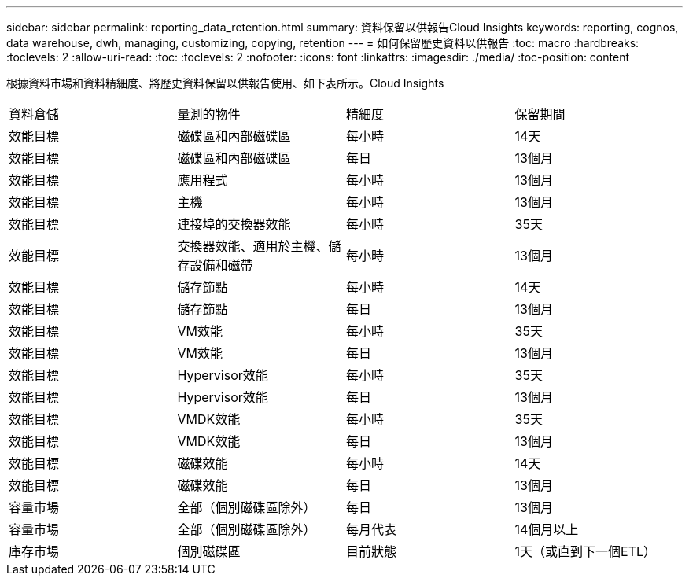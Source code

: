 ---
sidebar: sidebar 
permalink: reporting_data_retention.html 
summary: 資料保留以供報告Cloud Insights 
keywords: reporting, cognos, data warehouse, dwh, managing, customizing, copying, retention 
---
= 如何保留歷史資料以供報告
:toc: macro
:hardbreaks:
:toclevels: 2
:allow-uri-read: 
:toc: 
:toclevels: 2
:nofooter: 
:icons: font
:linkattrs: 
:imagesdir: ./media/
:toc-position: content


[role="lead"]
根據資料市場和資料精細度、將歷史資料保留以供報告使用、如下表所示。Cloud Insights

|===


| 資料倉儲 | 量測的物件 | 精細度 | 保留期間 


| 效能目標 | 磁碟區和內部磁碟區 | 每小時 | 14天 


| 效能目標 | 磁碟區和內部磁碟區 | 每日 | 13個月 


| 效能目標 | 應用程式 | 每小時 | 13個月 


| 效能目標 | 主機 | 每小時 | 13個月 


| 效能目標 | 連接埠的交換器效能 | 每小時 | 35天 


| 效能目標 | 交換器效能、適用於主機、儲存設備和磁帶 | 每小時 | 13個月 


| 效能目標 | 儲存節點 | 每小時 | 14天 


| 效能目標 | 儲存節點 | 每日 | 13個月 


| 效能目標 | VM效能 | 每小時 | 35天 


| 效能目標 | VM效能 | 每日 | 13個月 


| 效能目標 | Hypervisor效能 | 每小時 | 35天 


| 效能目標 | Hypervisor效能 | 每日 | 13個月 


| 效能目標 | VMDK效能 | 每小時 | 35天 


| 效能目標 | VMDK效能 | 每日 | 13個月 


| 效能目標 | 磁碟效能 | 每小時 | 14天 


| 效能目標 | 磁碟效能 | 每日 | 13個月 


| 容量市場 | 全部（個別磁碟區除外） | 每日 | 13個月 


| 容量市場 | 全部（個別磁碟區除外） | 每月代表 | 14個月以上 


| 庫存市場 | 個別磁碟區 | 目前狀態 | 1天（或直到下一個ETL） 
|===